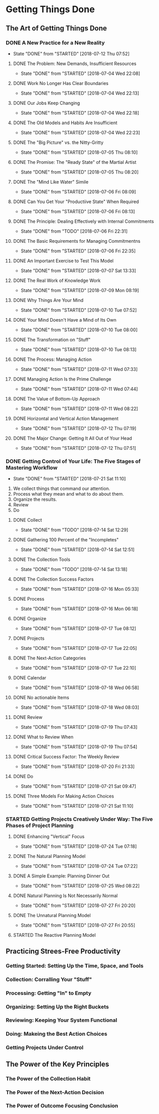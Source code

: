 * Getting Things Done
** The Art of Getting Things Done

*** DONE A New Practice for a New Reality
    CLOSED: [2018-07-12 Thu 07:52]
    - State "DONE"       from "STARTED"    [2018-07-12 Thu 07:52]
**** DONE The Problem: New Demands, Insufficient Resources
     CLOSED: [2018-07-04 Wed 22:08]

     - State "DONE"       from "STARTED"    [2018-07-04 Wed 22:08]

**** DONE Work No Longer Has Clear Boundaries
     CLOSED: [2018-07-04 Wed 22:13]


     - State "DONE"       from "STARTED"    [2018-07-04 Wed 22:13]

**** DONE Our Jobs Keep Changing
     CLOSED: [2018-07-04 Wed 22:18]


     - State "DONE"       from "STARTED"    [2018-07-04 Wed 22:18]

**** DONE The Old Models and Habits Are Insufficient
     CLOSED: [2018-07-04 Wed 22:23]

     - State "DONE"       from "STARTED"    [2018-07-04 Wed 22:23]

**** DONE The "Big Picture" vs. the Nitty-Gritty
     CLOSED: [2018-07-05 Thu 08:10]


     - State "DONE"       from "STARTED"    [2018-07-05 Thu 08:10]

**** DONE The Promise: The "Ready State" of the Martial Artist
     CLOSED: [2018-07-05 Thu 08:20]

     - State "DONE"       from "STARTED"    [2018-07-05 Thu 08:20]

**** DONE The "Mind Like Water" Simile
     CLOSED: [2018-07-06 Fri 08:09]

     - State "DONE"       from "STARTED"    [2018-07-06 Fri 08:09]

**** DONE Can You Get Your "Productiive State" When Required
     CLOSED: [2018-07-06 Fri 08:13]
     - State "DONE"       from "STARTED"    [2018-07-06 Fri 08:13]

**** DONE The Principle: Dealing Effectively with Internal Commitments
     CLOSED: [2018-07-06 Fri 22:31]

     - State "DONE"       from "TODO"       [2018-07-06 Fri 22:31]

**** DONE The Basic Requirements for Managing Commitmentns
     CLOSED: [2018-07-06 Fri 22:35]

     - State "DONE"       from "STARTED"    [2018-07-06 Fri 22:35]

**** DONE An Important Exercise to Test This Model
     CLOSED: [2018-07-07 Sat 13:33]

     - State "DONE"       from "STARTED"    [2018-07-07 Sat 13:33]
**** DONE The Real Work of Knowledge Work
     CLOSED: [2018-07-09 Mon 08:19]

     - State "DONE"       from "STARTED"    [2018-07-09 Mon 08:19]

**** DONE Why Things Are Your Mind
     CLOSED: [2018-07-10 Tue 07:52]

     - State "DONE"       from "STARTED"    [2018-07-10 Tue 07:52]

**** DONE Your Mind Doesn't Have a Mind of Its Own
     CLOSED: [2018-07-10 Tue 08:00]


     - State "DONE"       from "STARTED"    [2018-07-10 Tue 08:00]
**** DONE The Transformation on "Stuff"
     CLOSED: [2018-07-10 Tue 08:13]

     - State "DONE"       from "STARTED"    [2018-07-10 Tue 08:13]
**** DONE The Process: Managing Action
     CLOSED: [2018-07-11 Wed 07:33]

     - State "DONE"       from "STARTED"    [2018-07-11 Wed 07:33]

**** DONE Managing Action Is the Prime Challenge
     CLOSED: [2018-07-11 Wed 07:44]


     - State "DONE"       from "STARTED"    [2018-07-11 Wed 07:44]

**** DONE The Value of Bottom-Up Approach
     CLOSED: [2018-07-11 Wed 08:22]
     - State "DONE"       from "STARTED"    [2018-07-11 Wed 08:22]

**** DONE Horizontal and Vertical Action Management
     CLOSED: [2018-07-12 Thu 07:19]

     - State "DONE"       from "STARTED"    [2018-07-12 Thu 07:19]

**** DONE The Major Change: Getting It All Out of Your Head
     CLOSED: [2018-07-12 Thu 07:51]


     - State "DONE"       from "STARTED"    [2018-07-12 Thu 07:51]
*** DONE Getting Control of Your Life: The Five Stages of Mastering Workflow
    CLOSED: [2018-07-21 Sat 11:10]
    - State "DONE"       from "STARTED"    [2018-07-21 Sat 11:10]
    1. We collect things that command our attention.
    2. Process what they mean and what to do about them.
    3. Organize the results.
    4. Review
    5. Do
**** DONE Collect
     CLOSED: [2018-07-14 Sat 12:29]


     - State "DONE"       from "TODO"       [2018-07-14 Sat 12:29]
**** DONE Gathering 100 Percent of the "Incompletes"
     CLOSED: [2018-07-14 Sat 12:51]

     - State "DONE"       from "STARTED"    [2018-07-14 Sat 12:51]
**** DONE The Collection Tools
     CLOSED: [2018-07-14 Sat 13:18]

     - State "DONE"       from "TODO"       [2018-07-14 Sat 13:18]
**** DONE The Collection Success Factors
     CLOSED: [2018-07-16 Mon 05:33]

     - State "DONE"       from "STARTED"    [2018-07-16 Mon 05:33]
**** DONE Process
     CLOSED: [2018-07-16 Mon 06:18]
     - State "DONE"       from "STARTED"    [2018-07-16 Mon 06:18]
**** DONE Organize
     CLOSED: [2018-07-17 Tue 08:12]

     - State "DONE"       from "STARTED"    [2018-07-17 Tue 08:12]
**** DONE Projects
     CLOSED: [2018-07-17 Tue 22:05]

     - State "DONE"       from "STARTED"    [2018-07-17 Tue 22:05]

**** DONE The Next-Action Categories
     CLOSED: [2018-07-17 Tue 22:10]

     - State "DONE"       from "STARTED"    [2018-07-17 Tue 22:10]
**** DONE Calendar
     CLOSED: [2018-07-18 Wed 06:58]
     
     - State "DONE"       from "STARTED"    [2018-07-18 Wed 06:58]
**** DONE No actionable Items
     CLOSED: [2018-07-18 Wed 08:03]

     - State "DONE"       from "STARTED"    [2018-07-18 Wed 08:03]
**** DONE Review
     CLOSED: [2018-07-19 Thu 07:43]

     - State "DONE"       from "STARTED"    [2018-07-19 Thu 07:43]
**** DONE What to Review When
     CLOSED: [2018-07-19 Thu 07:54]

     - State "DONE"       from "STARTED"    [2018-07-19 Thu 07:54]
**** DONE Critical Success Factor: The Weekly Review
     CLOSED: [2018-07-20 Fri 21:33]



     - State "DONE"       from "STARTED"    [2018-07-20 Fri 21:33]
**** DONE Do
     CLOSED: [2018-07-21 Sat 09:47]

     - State "DONE"       from "STARTED"    [2018-07-21 Sat 09:47]
**** DONE Three Models For Making Action Choices
     CLOSED: [2018-07-21 Sat 11:10]

     - State "DONE"       from "STARTED"    [2018-07-21 Sat 11:10]
*** STARTED Getting Projects Creatively Under Way: The Five Phases of Project Planning
**** DONE Enhancing "Vertical" Focus
     CLOSED: [2018-07-24 Tue 07:18]


     - State "DONE"       from "STARTED"    [2018-07-24 Tue 07:18]
**** DONE The Natural Planning Model
     CLOSED: [2018-07-24 Tue 07:22]


     - State "DONE"       from "STARTED"    [2018-07-24 Tue 07:22]
**** DONE A Simple Example: Planning Dinner Out
     CLOSED: [2018-07-25 Wed 08:22]
     - State "DONE"       from "STARTED"    [2018-07-25 Wed 08:22]
**** DONE Natural Planning Is Not Necessarily Normal
     CLOSED: [2018-07-27 Fri 20:20]
     - State "DONE"       from "STARTED"    [2018-07-27 Fri 20:20]
**** DONE The Unnatural Planning Model
     CLOSED: [2018-07-27 Fri 20:55]

     - State "DONE"       from "STARTED"    [2018-07-27 Fri 20:55]
**** STARTED The Reactive Planning Model

** Practicing Strees-Free Productivity

*** Getting Started: Setting Up the Time, Space, and Tools

*** Collection: Corralling Your "Stuff"

*** Processing: Getting "In" to Empty

*** Organizing: Setting Up the Right Buckets

*** Reviewing: Keeping Your System Functional

*** Doing: Makeing the Best Action Choices

*** Getting Projects Under Control

** The Power of the Key Principles

*** The Power of the Collection Habit

*** The Power of the Next-Action Decision

*** The Power of Outcome Focusing Conclusion
